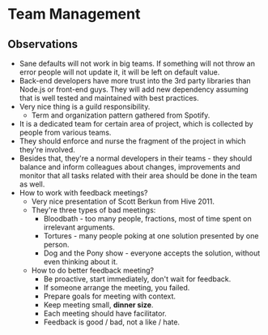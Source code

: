 * Team Management

** Observations

- Sane defaults will not work in big teams. If something will not throw an error
  people will not update it, it will be left on default value.
- Back-end developers have more trust into the 3rd party libraries than Node.js or
  front-end guys. They will add new dependency assuming that is well tested
  and maintained with best practices.
- Very nice thing is a guild responsibility.
  - Term and organization pattern gathered from Spotify.
- It is a dedicated team for certain area of project, which is collected
  by people from various teams.
- They should enforce and nurse the fragment of the project in which they're involved.
- Besides that, they're a normal developers in their teams - they should balance
  and inform colleagues about changes, improvements and monitor that all tasks
  related with their area should be done in the team as well.
- How to work with feedback meetings?
  - Very nice presentation of Scott Berkun from Hive 2011.
  - They're three types of bad meetings:
    - Bloodbath - too many people, fractions, most of time spent on irrelevant arguments.
    - Tortures - many people poking at one solution presented by one person.
    - Dog and the Pony show - everyone accepts the solution, without even thinking about it.
  - How to do better feedback meeting?
    - Be proactive, start immediately, don't wait for feedback.
    - If someone arrange the meeting, you failed.
    - Prepare goals for meeting with context.
    - Keep meeting small, *dinner size*.
    - Each meeting should have facilitator.
    - Feedback is good / bad, not a like / hate.
